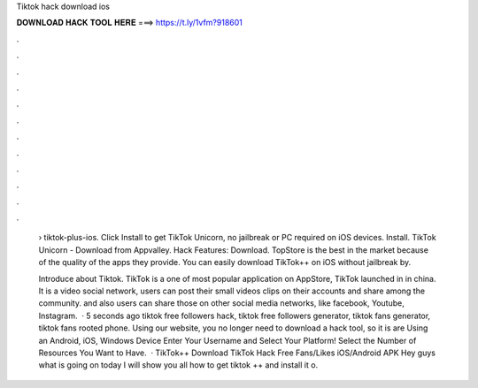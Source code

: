 Tiktok hack download ios



𝐃𝐎𝐖𝐍𝐋𝐎𝐀𝐃 𝐇𝐀𝐂𝐊 𝐓𝐎𝐎𝐋 𝐇𝐄𝐑𝐄 ===> https://t.ly/1vfm?918601



.



.



.



.



.



.



.



.



.



.



.



.

 › tiktok-plus-ios. Click Install to get TikTok Unicorn, no jailbreak or PC required on iOS devices. Install. TikTok Unicorn - Download from Appvalley. Hack Features: Download. TopStore is the best in the market because of the quality of the apps they provide. You can easily download TikTok++ on iOS without jailbreak by.
 
 Introduce about Tiktok. TikTok is a one of most popular application on AppStore, TikTok launched in in china. It is a video social network, users can post their small videos clips on their accounts and share among the community. and also users can share those on other social media networks, like facebook, Youtube, Instagram.  · 5 seconds ago tiktok free followers hack, tiktok free followers generator, tiktok fans generator, tiktok fans rooted phone. Using our website, you no longer need to download a hack tool, so it is are Using an Android, iOS, Windows Device Enter Your Username and Select Your Platform! Select the Number of Resources You Want to Have.  · TikTok++ Download TikTok Hack Free Fans/Likes iOS/Android APK Hey guys what is going on today I will show you all how to get tiktok ++ and install it o.
